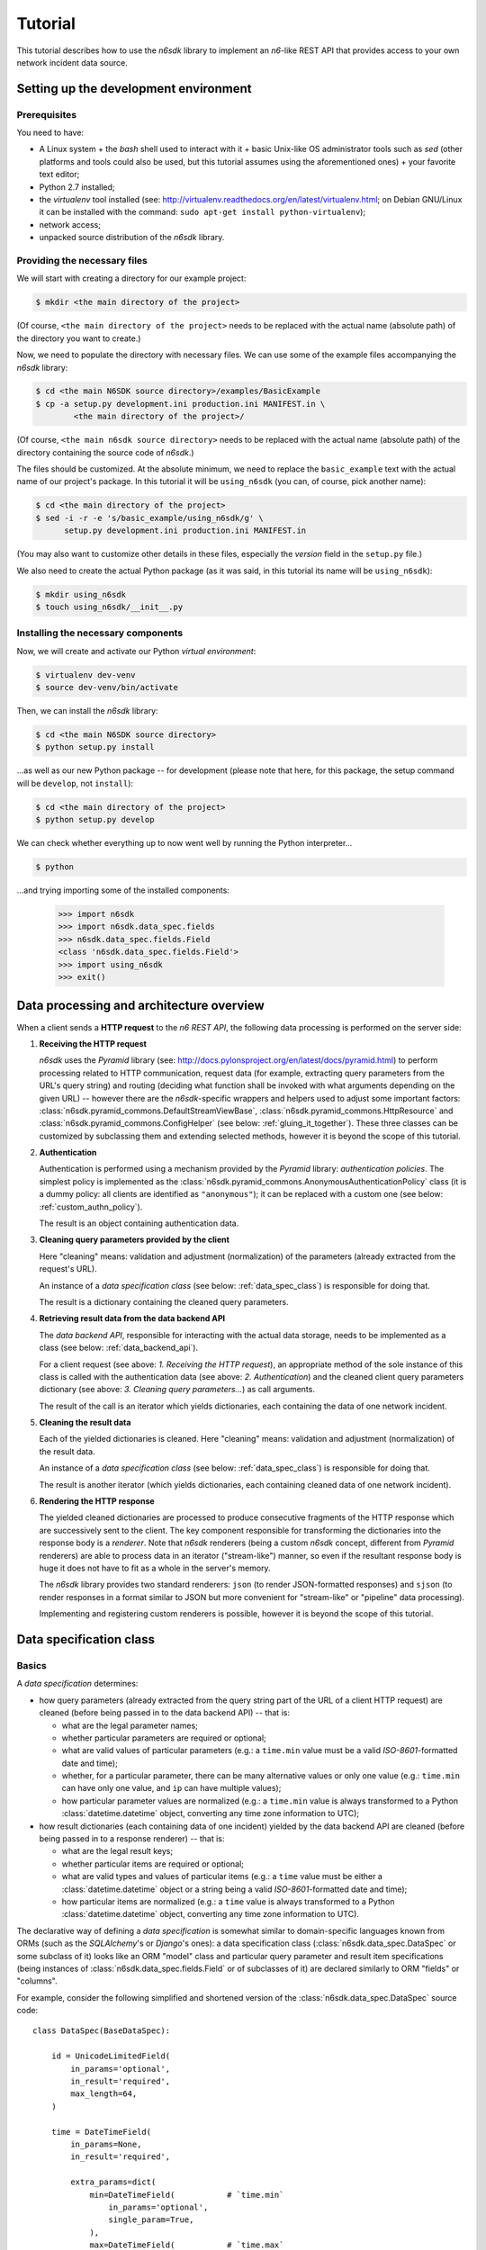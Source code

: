 .. _tutorial:

********
Tutorial
********

This tutorial describes how to use the *n6sdk* library to implement an
*n6*-like REST API that provides access to your own network incident
data source.


.. _setting_up_working_env:

Setting up the development environment
======================================

.. _working_env_prerequisites:

Prerequisites
-------------

You need to have:

* A Linux system + the *bash* shell used to interact with it + basic
  Unix-like OS administrator tools such as *sed* (other platforms and
  tools could also be used, but this tutorial assumes using the
  aforementioned ones) + your favorite text editor;
* Python 2.7 installed;
* the *virtualenv* tool installed (see:
  http://virtualenv.readthedocs.org/en/latest/virtualenv.html; on
  Debian GNU/Linux it can be installed with the command: ``sudo apt-get
  install python-virtualenv``);
* network access;
* unpacked source distribution of the *n6sdk* library.


Providing the necessary files
-----------------------------

We will start with creating a directory for our example project:

.. code-block:: bash

   $ mkdir <the main directory of the project>

(Of course, ``<the main directory of the project>`` needs to be
replaced with the actual name (absolute path) of the directory you
want to create.)

Now, we need to populate the directory with necessary files.  We can
use some of the example files accompanying the *n6sdk* library:

.. code-block:: bash

   $ cd <the main N6SDK source directory>/examples/BasicExample
   $ cp -a setup.py development.ini production.ini MANIFEST.in \
           <the main directory of the project>/

(Of course, ``<the main n6sdk source directory>`` needs to be replaced
with the actual name (absolute path) of the directory containing the
source code of *n6sdk*.)

The files should be customized.  At the absolute minimum, we need to
replace the ``basic_example`` text with the actual name of our
project's package.  In this tutorial it will be ``using_n6sdk`` (you
can, of course, pick another name):

.. code-block:: bash

   $ cd <the main directory of the project>
   $ sed -i -r -e 's/basic_example/using_n6sdk/g' \
         setup.py development.ini production.ini MANIFEST.in

(You may also want to customize other details in these files,
especially the *version* field in the ``setup.py`` file.)

We also need to create the actual Python package (as it was said, in
this tutorial its name will be ``using_n6sdk``):

.. code-block:: bash

   $ mkdir using_n6sdk
   $ touch using_n6sdk/__init__.py


Installing the necessary components
-----------------------------------

Now, we will create and activate our Python *virtual environment*:

.. code-block:: bash

   $ virtualenv dev-venv
   $ source dev-venv/bin/activate

Then, we can install the *n6sdk* library:

.. code-block:: bash

   $ cd <the main N6SDK source directory>
   $ python setup.py install

...as well as our new Python package -- for development (please note
that here, for this package, the setup command will be ``develop``,
not ``install``):

.. code-block:: bash

   $ cd <the main directory of the project>
   $ python setup.py develop

We can check whether everything up to now went well by running the
Python interpreter...

.. code-block:: bash

   $ python

...and trying importing some of the installed components:

   >>> import n6sdk
   >>> import n6sdk.data_spec.fields
   >>> n6sdk.data_spec.fields.Field
   <class 'n6sdk.data_spec.fields.Field'>
   >>> import using_n6sdk
   >>> exit()


.. _data_processing_and_arch:

Data processing and architecture overview
=========================================

When a client sends a **HTTP request** to the *n6 REST API*, the
following data processing is performed on the server side:

1. **Receiving the HTTP request**

   *n6sdk* uses the *Pyramid* library (see:
   http://docs.pylonsproject.org/en/latest/docs/pyramid.html) to
   perform processing related to HTTP communication, request data (for
   example, extracting query parameters from the URL's query string)
   and routing (deciding what function shall be invoked with what
   arguments depending on the given URL) -- however there are the
   *n6sdk*-specific wrappers and helpers used to adjust some important
   factors: :class:`n6sdk.pyramid_commons.DefaultStreamViewBase`,
   :class:`n6sdk.pyramid_commons.HttpResource` and
   :class:`n6sdk.pyramid_commons.ConfigHelper` (see below:
   :ref:`gluing_it_together`).  These three classes can be customized
   by subclassing them and extending selected methods, however it is
   beyond the scope of this tutorial.

2. **Authentication**

   Authentication is performed using a mechanism provided by the
   *Pyramid* library: *authentication policies*. The simplest policy
   is implemented as the
   :class:`n6sdk.pyramid_commons.AnonymousAuthenticationPolicy` class
   (it is a dummy policy: all clients are identified as
   ``"anonymous"``); it can be replaced with a custom one (see below:
   :ref:`custom_authn_policy`).

   The result is an object containing authentication data.

3. **Cleaning query parameters provided by the client**

   Here "cleaning" means: validation and adjustment (normalization) of
   the parameters (already extracted from the request's URL).

   An instance of a *data specification class* (see below:
   :ref:`data_spec_class`) is responsible for doing that.

   The result is a dictionary containing the cleaned query parameters.

4. **Retrieving result data from the data backend API**

   The *data backend API*, responsible for interacting with the actual
   data storage, needs to be implemented as a class (see below:
   :ref:`data_backend_api`).

   For a client request (see above: *1. Receiving the HTTP request*),
   an appropriate method of the sole instance of this class is called
   with the authentication data (see above: *2. Authentication*) and
   the cleaned client query parameters dictionary (see above:
   *3. Cleaning query parameters...*) as call arguments.

   The result of the call is an iterator which yields dictionaries,
   each containing the data of one network incident.

5. **Cleaning the result data**

   Each of the yielded dictionaries is cleaned.  Here "cleaning"
   means: validation and adjustment (normalization) of the result
   data.

   An instance of a *data specification class* (see below:
   :ref:`data_spec_class`) is responsible for doing that.

   The result is another iterator (which yields dictionaries,
   each containing cleaned data of one network incident).

6. **Rendering the HTTP response**

   The yielded cleaned dictionaries are processed to produce
   consecutive fragments of the HTTP response which are successively
   sent to the client.  The key component responsible for transforming
   the dictionaries into the response body is a *renderer*.  Note that
   *n6sdk* renderers (being a custom *n6sdk* concept, different from
   *Pyramid* renderers) are able to process data in an iterator
   ("stream-like") manner, so even if the resultant response body is
   huge it does not have to fit as a whole in the server's memory.

   The *n6sdk* library provides two standard renderers: ``json`` (to
   render JSON-formatted responses) and ``sjson`` (to render responses
   in a format similar to JSON but more convenient for "stream-like"
   or "pipeline" data processing).

   Implementing and registering custom renderers is possible, however
   it is beyond the scope of this tutorial.


.. _data_spec_class:

Data specification class
========================

Basics
------

A *data specification* determines:

* how query parameters (already extracted from the query string part
  of the URL of a client HTTP request) are cleaned (before being
  passed in to the data backend API) -- that is:

  * what are the legal parameter names;
  * whether particular parameters are required or optional;
  * what are valid values of particular parameters (e.g.: a
    ``time.min`` value must be a valid *ISO-8601*-formatted date and
    time);
  * whether, for a particular parameter, there can be many alternative
    values or only one value (e.g.: ``time.min`` can have only one
    value, and ``ip`` can have multiple values);
  * how particular parameter values are normalized (e.g.: a
    ``time.min`` value is always transformed to a Python
    :class:`datetime.datetime` object, converting any time zone
    information to UTC);

* how result dictionaries (each containing data of one incident)
  yielded by the data backend API are cleaned (before being passed in
  to a response renderer) -- that is:

  * what are the legal result keys;
  * whether particular items are required or optional;
  * what are valid types and values of particular items (e.g.: a
    ``time`` value must be either a :class:`datetime.datetime` object
    or a string being a valid *ISO-8601*-formatted date and time);
  * how particular items are normalized (e.g.: a ``time`` value is
    always transformed to a Python :class:`datetime.datetime` object,
    converting any time zone information to UTC).

The declarative way of defining a *data specification* is somewhat
similar to domain-specific languages known from ORMs (such as the
*SQLAlchemy*'s or *Django*'s ones): a data specification class
(:class:`n6sdk.data_spec.DataSpec` or some subclass of it) looks like
an ORM "model" class and particular query parameter and result item
specifications (being instances of
:class:`n6sdk.data_spec.fields.Field` or of subclasses of it) are
declared similarly to ORM "fields" or "columns".

For example, consider the following simplified and shortened version
of the :class:`n6sdk.data_spec.DataSpec` source code::

    class DataSpec(BaseDataSpec):

        id = UnicodeLimitedField(
            in_params='optional',
            in_result='required',
            max_length=64,
        )

        time = DateTimeField(
            in_params=None,
            in_result='required',

            extra_params=dict(
                min=DateTimeField(           # `time.min`
                    in_params='optional',
                    single_param=True,
                ),
                max=DateTimeField(           # `time.max`
                    in_params='optional',
                    single_param=True,
                ),
                until=DateTimeField(         # `time.until`
                    in_params='optional',
                    single_param=True,
                ),
            ),
        )

        address = ExtendedAddressField(
            in_params=None,
            in_result='optional',
        )

        ip = IPv4Field(
            in_params='optional',
            in_result=None,

            extra_params=dict(
                net=IPv4NetField(            # `ip.net`
                    in_params='optional',
                ),
            ),
        )

        asn = ASNField(
            in_params='optional',
            in_result=None,
        )

        cc = CCField(
            in_params='optional',
            in_result=None,
        )

        count = IntegerField(
            in_params=None,
            in_result='optional',
            min_value=0,
            max_value=(2 ** 15 - 1),
        )

        ### ...other field specifications...


What do we see above:

1. ``id`` is a text field: its values are strings, not longer than 64
   characters (as its declaration is an instance of
   :class:`n6sdk.data_spec.fields.UnicodeLimitedField` created with
   the constructor argument `max_length` set to ``64``). It is
   **optional** as a query parameter and **required** (obligatory) as
   an item of a result dictionary.

2. ``time`` is a date-and-time field (as its declaration is an
   instance of :class:`n6sdk.data_spec.fields.DateTimeField`). It is
   **not** a legal query parameter, and it is **required** as an item
   of a result dictionary.

3. ``time.min``, ``time.max`` and ``time.until`` are date-and-time
   fields (as their declarations are instances of
   :class:`n6sdk.data_spec.fields.DateTimeField`). They are
   **optional** as query parameters, and they are **not** legal items
   of a result dictionary.  Unlike most of other fields, these three
   fields do not allow to specify multiple query parameter values
   (note the constructor argument `single_param` set to ``True``).

4. ``address`` is a field whose values are lists of dictionaries
   containing ``ip`` and optionally ``asn`` and ``cc`` (as the
   declaration of ``address`` is an instance of
   :class:`n6sdk.data_spec.fields.AddressField`). It is **not** a
   legal query parameter, and it is **optional** as an item of a
   result dictionary.

5. ``ip`` is an IPv4 address field (as its declaration is an instance
   of :class:`n6sdk.data_spec.fields.IPv4Field`). It is **optional**
   as a query parameter and it is **not** a legal item of a result
   dictionary (note that in a result dictionary the ``address`` field
   contains the corresponding data).

6. ``ip.net`` is an IPv4 network definition (as its declaration is an
   instance of :class:`n6sdk.data_spec.fields.IPv4NetField`). It is
   **optional** as a query parameter and it is **not** a legal item of
   a result dictionary.

7. ``asn`` is an autonomous system number (ASN) field (as its
   declaration is an instance of
   :class:`n6sdk.data_spec.fields.ASNField`). It is **optional** as a
   query parameter and it is **not** a legal item of a result
   dictionary (note that in a result dictionary the ``address`` field
   contains the corresponding data).

8. ``cc`` is 2-letter country code field (as its declaration is an
   instance of :class:`n6sdk.data_spec.fields.CCField`). It is
   **optional** as a query parameter and it is **not** a legal item of
   a result dictionary (note that in a result dictionary the
   ``address`` field contains the corresponding data).

9. ``count`` is an integer field: its values are integer numbers, not
   less than 0 and not greater than 32767 (as the declaration of
   ``count`` is an instance of
   :class:`n6sdk.data_spec.fields.IntegerField` created with the
   constructor arguments: `min_value` set to 0 and `max_value` set to
   32767).  It is **not** a legal query parameter, and it is
   **optional** as an item of a result dictionary.


You may want to create your own custom data specification by
subclassing :class:`n6sdk.data_spec.DataSpec` to create a custom data
specification class -- in which you can:

* add new field specifications as well as modify (extend), replace or
  remove (mask) field specifications defined by
  :class:`~n6sdk.data_spec.DataSpec`;
* extend the :class:`~n6sdk.data_spec.DataSpec`'s cleaning methods.

(See the following sections.)

You may also want to subclass :class:`n6sdk.data_spec.fields.Field`
(or any of its subclasses, such as :class:`~.UnicodeLimitedField`,
:class:`~.IPv4Field` or :class:`~.IntegerField`) to create new kinds
of fields whose instances can be used as field specifications in your
custom data specification class (see below:
:ref:`custom_field_classes`).


.. _data_spec_cleaning_methods:

Data specification cleaning methods
-----------------------------------

The most important methods of any *data specification* (an instance of
:class:`n6sdk.data_spec.DataSpec` or of its subclass) are:

* :meth:`~n6sdk.data_spec.BaseDataSpec.clean_param_dict` -- used to
  clean client query parameters;

* :meth:`~n6sdk.data_spec.BaseDataSpec.clean_result_dict` -- used to
  clean results yielded by the data backend API.

Typically, these methods are called automatically by the *n6sdk*
machinery.

Each of these methods takes *exactly one positional argument* which is
respectively:

* for :meth:`~n6sdk.data_spec.BaseDataSpec.clean_param_dict` -- a
  **dictionary of query parameters** (representing one client
  request); the dictionary maps field names (query parameter names)
  to **lists of their raw values** (lists -- because, as it
  was said, for most fields there can be more than one query
  parameter value);

* for :meth:`~n6sdk.data_spec.BaseDataSpec.clean_result_dict` -- a
  **single result dictionary** (representing one network incident);
  the dictionary maps field names (result keys) to **their raw
  values**.

(Here "raw" is a synonym of "uncleaned".)

Each of these methods also accepts the following *optional keyword-only
arguments*:

* `ignored_keys` -- an iterable (e.g., a set or a list) of keys that
  will be completely ignored (i.e., the processed dictionary that has
  been given as the positional argument will be treated as it did not
  contain any of these keys; therefore, the resultant dictionary will
  not contain them either);

* `forbidden_keys` -- an iterable of keys that *must not apperar* in
  the processed dictionary;

* `extra_required_keys` -- an iterable of keys that *must appear* in
  the processed dictionary;

* `discarded_keys` -- an iterable of keys that will be removed
  (discarded) *after* validation of the processed dictionary keys (but
  *before* cleaning the values).

If a raw value is not valid and cannot be cleaned (see below:
:ref:`field_cleaning_methods`) or any other data specification
constraint is violated (including those specified with the
`forbidden_keys` and `extra_required_keys` arguments mentioned above)
an exception -- respectively: :exc:`.ParamKeyCleaningError` or
:exc:`.ParamValueCleaningError`, or :exc:`.ResultKeyCleaningError`, or
:exc:`.ResultValueCleaningError` -- is raised.

Otherwise, *a new dictionary* is returned (the input dictionary given
as the positional argument *is not modified*).  Regarding returned
dictionaries:

* a dictionary returned by
  :meth:`~n6sdk.data_spec.BaseDataSpec.clean_param_dict` maps field
  names (query parameter names) to **lists of cleaned query parameter
  values**;

* a dictionary returned by
  :meth:`~n6sdk.data_spec.BaseDataSpec.clean_result_dict` (containing
  cleaned data of exactly one network incident) maps field names
  (result keys) to **cleaned result values**.


.. _field_cleaning_methods:

Field cleaning methods
----------------------

The most important methods of any *field* (an instance of
:class:`n6sdk.data_spec.fields.Field` or of its subclass) are:

* :meth:`~n6sdk.data_spec.fields.Field.clean_param_value` --
  called to clean a single query parameter value;

* :meth:`~n6sdk.data_spec.fields.Field.clean_result_value` --
  called to clean a single result value.

Each of these methods takes exactly *one positional argument*: a
single uncleaned (raw) value.

Each of these methods returns *a single value*: a cleaned one.

These methods are called by the data specification machinery in the
following way:

* The data specification's method
  :meth:`~n6sdk.data_spec.BaseDataSpec.clean_param_dict` (described
  above in the :ref:`data_spec_cleaning_methods` section) calls the
  :meth:`~n6sdk.data_spec.fields.Field.clean_param_value` method of
  the appropriate field -- separately **for each element of each of
  the raw value lists taken from the dictionary passed as the
  argument**.

  If the field's method raises (or propagates) an exception being an
  instance/subclass of :exc:`~exceptions.Exception` (i.e., practically
  *any* exception, excluding :exc:`~exceptions.KeyboardInterrupt`,
  :exc:`~exceptions.SystemExit` and a few others), the data
  specification's method
  :meth:`~n6sdk.data_spec.BaseDataSpec.clean_param_dict` catches and
  collects it (doing the same for any such exceptions raised for other
  values, possibly for other fields) and then raises
  :exc:`.ParamValueCleaningError`.

  .. note::

     If the exception raised (or propagated) by the field's method is
     :exc:`.FieldValueError` (or any other exception derived from
     :exc:`._ErrorWithPublicMessageMixin`) its
     :attr:`~._ErrorWithPublicMessageMixin.public_message` will be
     included in the :exc:`.ParamValueCleaningError`'s
     :attr:`~.ParamValueCleaningError.public_message`).

* the data specification's method
  :meth:`~n6sdk.data_spec.BaseDataSpec.clean_result_dict` (described
  above in the :ref:`data_spec_cleaning_methods` section) calls the
  :meth:`~n6sdk.data_spec.fields.Field.clean_result_value` method of
  the appropriate field -- separately **for each raw value from the
  dictionary passed as the argument**.

  If the field's method raises (or propagates) an exception being an
  instance/subclass of :exc:`~exceptions.Exception` (i.e., practically
  *any* exception, excluding :exc:`~exceptions.KeyboardInterrupt`,
  :exc:`~exceptions.SystemExit` and a few others), the data
  specification's method
  :meth:`~n6sdk.data_spec.BaseDataSpec.clean_result_dict` catches and
  collects it (doing the same for any such exceptions raised for other
  fields) and then raises :exc:`.ResultValueCleaningError`.

  .. note::

     Unlike :exc:`.ParamValueCleaningError` raised by
     :meth:`~n6sdk.data_spec.BaseDataSpec.clean_param_dict`, the
     :exc:`.ResultValueCleaningError` exception raised by
     :meth:`~n6sdk.data_spec.BaseDataSpec.clean_result_dict` in
     reaction to exception(s) from
     :meth:`~n6sdk.data_spec.fields.Field.clean_result_value` *does
     not* include in its
     :attr:`~.ResultValueCleaningError.public_message` any information
     from the underlying exception(s) (instead of that,
     :exc:`~.ResultValueCleaningError`\ 's
     :attr:`~.ResultValueCleaningError.public_message` is set to the
     safe default: ``u"Internal error."``).

     The rationale for this behaviour is that any exceptions related
     to *result cleaning* are strictly internal (contrary to those
     related to *query parameter cleaning*).

     Thanks to this behaviour, much of the code of field classes that
     is related to parameter value cleaning can also be used for
     result value cleaning without concern about disclosing some
     sensitive details in
     :attr:`~.ResultValueCleaningError.public_message` of
     :exc:`~.ResultValueCleaningError`.

     .. warning::

        For security sake, when extending
        :meth:`n6sdk.data_spec.BaseDataSpec.clean_result_dict` ensure
        that your implementation behaves in the same way as described
        in this *note*.


.. _data_spec_overview:

:class:`n6sdk.data_spec.DataSpec` overview
------------------------------------------

The :class:`n6sdk.data_spec.DataSpec` class is a ready-to-use *data
specification class* that performs cleaning of all standard *n6-like*
REST API query parameters and result items.

The following list describes briefly all field specifications defined
by the class:

* ``id``:

  * *in params:* **optional**
  * *in result:* **required**
  * *field class:* :class:`.UnicodeLimitedField`
  * *specific field constructor arguments:* ``max_length=64``
  * *param/result cleaning example:*

    * *raw value:* ``"abcDEF... \xc5\x81"``
    * *cleaned value:* ``u"abcDEF... \u0141"``

  Unique incident identifier being an arbitrary text. Maximum length:
  64 characters (after cleaning).

* ``source``:

  * *in params:* **optional**
  * *in result:* **required**
  * *field class:* :class:`.SourceField`
  * *param/result cleaning example:*

    * *raw value:* ``"some-org.some-type"``
    * *cleaned value:* ``u"some-org.some-type"``

  Incident data source identifier. Consists of two parts separated
  with a dot (``.``). Allowed characters (apart from the dot) are:
  ASCII lower-case letters, digits and hyphen (``-``). Maximum length:
  32 characters (after cleaning).

* ``restriction``:

  * *in params:* **optional**
  * *in result:* **required**
  * *field class:* :class:`.UnicodeEnumField`
  * *specific field constructor arguments:* ``enum_values=n6sdk.data_spec.RESTRICTION_ENUMS``
  * *param/result cleaning example:*

    * *raw value:* ``"public"``
    * *cleaned value:* ``u"public"``

  Data distribution restriction qualifier.  One of: ``"public"``,
  ``"need-to-know"`` or ``"internal"``.

* ``confidence``:

  * *in params:* **optional**
  * *in result:* **required**
  * *field class:* :class:`.UnicodeEnumField`
  * *specific field constructor arguments:* ``enum_values=n6sdk.data_spec.CONFIDENCE_ENUMS``
  * *param/result cleaning example:*

    * *raw value:* ``"medium"``
    * *cleaned value:* ``u"medium"``

  Data confidence qualifier.  One of: ``"high"``, ``"medium"`` or
  ``"low"``.

* ``category``:

  * *in params:* **optional**
  * *in result:* **required**
  * *field class:* :class:`.UnicodeEnumField`
  * *specific field constructor arguments:* ``enum_values=n6sdk.data_spec.CATEGORY_ENUMS``
  * *param/result cleaning example:*

    * *raw value:* ``"bots"``
    * *cleaned value:* ``u"bots"``

  Incident category label (some examples: ``"bots"``, ``"phish"``,
  ``"scanning"``...).

* ``time``

  * *in params:* N/A
  * *in result:* **required**
  * *field class:* :class:`.DateTimeField`
  * *result cleaning examples:*

    * *example synonymous raw values:*

      *  ``"2014-11-05T23:13:00.000000"`` or
      *  ``"2014-11-06 01:13+02:00"`` or
      *  ``datetime.datetime(2014, 11, 5, 23, 13, 0)`` or
      *  ``datetime.datetime(2014, 11, 6, 1, 13, 0, 0, <tzinfo with UTC offset 2h>)``

    * *cleaned value:* ``datetime.datetime(2014, 11, 5, 23, 13, 0)``

  Incident *occurrence* time (**not**
  *when-entered-into-the-database*).  Value cleaning includes
  conversion to UTC time.

* ``time.min``:

  * *in params:* **optional, single**
  * *in result:* N/A
  * *field class:* :class:`.DateTimeField`
  * *param cleaning examples:*

    * *example synonymous raw values:*

      * ``"2014-11-06T01:13+02:00"`` or
      * ``u"2014-11-05 23:13:00.000000"``

    * *cleaned value:* ``datetime.datetime(2014, 11, 5, 23, 13, 0)``

  The *earliest* time the queried incidents *occurred* at.  Value
  cleaning includes conversion to UTC time.

* ``time.max``:

  * *in params:* **optional, single**
  * *in result:* N/A
  * *field class:* :class:`.DateTimeField`
  * *param cleaning examples:*

    * *example synonymous raw values:*

      * ``u"2014-11-06T01:13+02:00"`` or
      * ``"2014-11-05 23:13:00.000000"``

    * *cleaned value:* ``datetime.datetime(2014, 11, 5, 23, 13, 0)``

  The *latest* time the queried incidents *occurred* at.  Value
  cleaning includes conversion to UTC time.

* ``time.until``:

  * *in params:* **optional, single**
  * *in result:* N/A
  * *field class:* :class:`.DateTimeField`
  * *param cleaning examples:*

    * *example synonymous raw values:*

      * ``u"2014-11-06T01:13+02:00"`` or
      * ``"2014-11-05 23:13:00.000000"``

    * *cleaned value:* ``datetime.datetime(2014, 11, 5, 23, 13, 0)``

  The time the queried incidents *occurred before* (i.e., exclusive; a
  handy replacement for ``time.max`` in some cases).  Value cleaning
  includes conversion to UTC time.

* ``modified``

  * *in params:* N/A
  * *in result:* **optional**
  * *field class:* :class:`.DateTimeField`
  * *result cleaning examples:*

    * *example synonymous raw values:*

      *  ``"2014-11-05T23:13:00.000000"`` or
      *  ``"2014-11-06 01:13+02:00"`` or
      *  ``datetime.datetime(2014, 11, 5, 23, 13, 0)`` or
      *  ``datetime.datetime(2014, 11, 6, 1, 13, 0, 0, <tzinfo with UTC offset 2h>)``

    * *cleaned value:* ``datetime.datetime(2014, 11, 5, 23, 13, 0)``

  The time when the incident data was *made available through the API
  or modified*.  Value cleaning includes conversion to UTC time.

* ``modified.min``:

  * *in params:* **optional, single**
  * *in result:* N/A
  * *field class:* :class:`.DateTimeField`
  * *param cleaning examples:*

    * *example synonymous raw values:*

      * ``"2014-11-06T01:13+02:00"`` or
      * ``u"2014-11-05 23:13:00.000000"``

    * *cleaned value:* ``datetime.datetime(2014, 11, 5, 23, 13, 0)``

  The *earliest* time the queried incidents were *made available
  through the API or modified* at.  Value cleaning includes conversion
  to UTC time.

* ``modified.max``:

  * *in params:* **optional, single**
  * *in result:* N/A
  * *field class:* :class:`.DateTimeField`
  * *param cleaning examples:*

    * *example synonymous raw values:*

      * ``u"2014-11-06T01:13+02:00"`` or
      * ``"2014-11-05 23:13:00.000000"``

    * *cleaned value:* ``datetime.datetime(2014, 11, 5, 23, 13, 0)``

  The *latest* time the queried incidents were *made available through
  the API or modified* at.  Value cleaning includes conversion to UTC
  time.

* ``modified.until``:

  * *in params:* **optional, single**
  * *in result:* N/A
  * *field class:* :class:`.DateTimeField`
  * *param cleaning examples:*

    * *example synonymous raw values:*

      * ``u"2014-11-06T01:13+02:00"`` or
      * ``"2014-11-05 23:13:00.000000"``

    * *cleaned value:* ``datetime.datetime(2014, 11, 5, 23, 13, 0)``

  The time the queried incidents were *made available through the API
  or modified* before (i.e., exclusive; a handy replacement for
  ``modified.max`` in some cases).  Value cleaning includes conversion
  to UTC time.

* ``origin``:

  * *in params:* **optional**
  * *in result:* **optional**
  * *field class:* :class:`.UnicodeEnumField`
  * *specific field constructor arguments:* ``enum_values=n6sdk.data_spec.ORIGIN_ENUMS``
  * *param/result cleaning example:*

    * *raw value:* ``"honeypot"``
    * *cleaned value:* ``u"honeypot"``

  Incident origin label (some examples: ``"p2p-crawler"``,
  ``"sinkhole"``, ``"honeypot"``...).

* ``name``:

  * *in params:* **optional**
  * *in result:* **optional**
  * *field class:* :class:`.UnicodeLimitedField`
  * *specific field constructor arguments:* ``max_length=255``
  * *param/result cleaning example:*

    * *raw value:* ``"LoremIpsuM"``
    * *cleaned value:* ``u"LoremIpsuM"``

  Threat's exact name, such as ``"virut"``, ``"Potential SSH Scan"``
  or any other... Maximum length: 255 characters (after cleaning).

* ``target``:

  * *in params:* **optional**
  * *in result:* **optional**
  * *field class:* :class:`.UnicodeLimitedField`
  * *specific field constructor arguments:* ``max_length=100``
  * *param/result cleaning example:*

    * *raw value:* ``"LoremIpsuM"``
    * *cleaned value:* ``u"LoremIpsuM"``

  Name of phishing target (organization, brand etc.). Maximum length:
  100 characters (after cleaning).

.. _field_spec_address:

* ``address``

  * *in params:* N/A
  * *in result:* **optional**
  * *field class:* :class:`.ExtendedAddressField`
  * *result cleaning examples:*

    * *example synonymous raw values:*

      * ``[{"ipv6": "::1"}, {"ip": "123.10.234.169", "asn": 999998}]`` or
      * ``[{u"ipv6": "::0001"}, {"ip": "123.10.234.169", u"asn": "999998"}]`` or
      * ``[{"ipv6": "0000:0000::0001"}, {u"ip": "123.10.234.169", u"asn": "15.16958"}]``

    * *cleaned value:* ``[{u"ipv6": u"::1"}, {u"ip": "123.10.234.169", u"asn": 999998}]``

  Set of network addresses related to the returned incident (e.g., for
  malicious web sites: taken from DNS *A* or *AAAA* records; for
  sinkhole/scanning: communication source addresses) -- in the form of
  a list of dictionaries, each containing:

  * obligatorily:
    
    * either ``"ip"`` (IPv4 address in quad-dotted decimal notation,
      cleaned using a subfield being an instance of
      :class:`.IPv4Field`)

    * or ``"ipv6"`` (IPv6 address in the standard text representation,
      cleaned using a subfield being an instance of
      :class:`.IPv6Field`)
    
    -- but *not* both ``"ip"`` and ``"ipv6"``;
  
  * plus optionally -- all or some of:

    * ``"asn"`` (autonomous system number in the form of a number or
      two numbers separated with a dot, cleaned using a subfield being
      an instance of :class:`.ASNField`),

    * ``"cc"`` (two-letter country code, cleaned using a subfield
      being an instance of :class:`.CCField`),
    
    * ``"dir"`` (the indicator of the address role in terms of the
      direction of the network flow in layers 3 or 4; one of:
      ``"src"``, ``"dst"``; cleaned using a subfield being an instance
      of :class:`.DirField`),

    * ``"rdns"`` (the domain name from the PTR record of the
      ``.in-addr-arpa`` domain associated with the IP address, without
      the trailing dot; cleaned using a subfield being an instance of
      :class:`.DomainNameField`).

  .. note::
  
     The cleaned IPv6 addresses is in the "condensed" form of -- in
     contrast to the "exploded" form used for :ref:`ipv6
     <field_spec_ipv6>` and :ref:`ipv6.net <field_spec_ipv6_net>`
     *param cleaning*.

* ``ip``:

  * *in params:* **optional**
  * *in result:* N/A
  * *field class:* :class:`.IPv4Field`
  * *param cleaning example:*

    * *raw value:* ``"123.10.234.168"``
    * *cleaned value:* ``u"123.10.234.168"``

  IPv4 address (in quad-dotted decimal notation) related to the
  queried incidents.

* ``ip.net``:

  * *in params:* **optional**
  * *in result:* N/A
  * *field class:* :class:`.IPv4NetField`
  * *param cleaning example:*

    * *raw value:* ``"123.10.234.0/24"``
    * *cleaned value:* ``(u"123.10.234.0", 24)``

  IPv4 network (in CIDR notation) containing IP addresses related to
  the queried incidents.

.. _field_spec_ipv6:

* ``ipv6``:

  * *in params:* **optional**
  * *in result:* N/A
  * *field class:* :class:`.IPv6Field`
  * *param cleaning examples:*

    * *example synonymous raw values:*

      * ``u"abcd::1"`` or
      * ``"ABCD::1"`` or
      * ``u"ABCD:0000:0000:0000:0000:0000:0000:0001"``
      * ``"abcd:0000:0000:0000:0000:0000:0000:0001"`` or

    * *cleaned value:* ``u"abcd:0000:0000:0000:0000:0000:0000:0001"``

  IPv6 address (in the standard text representation) related to the
  queried incidents.

  .. note::
  
     Cleaned values are in the "exploded" form -- in contrast to the
     "condensed" form used for :ref:`address <field_spec_address>`
     *result cleaning*.

.. _field_spec_ipv6_net:

* ``ipv6.net``:

  * *in params:* **optional**
  * *in result:* N/A
  * *field class:* :class:`.IPv6NetField`
  * *param cleaning examples:*

    * *example synonymous raw values:*

      * ``"abcd::1/128"`` or
      * ``u"ABCD::1/128"`` or
      * ``"ABCD:0000:0000:0000:0000:0000:0000:0001/128"``
      * ``u"abcd:0000:0000:0000:0000:0000:0000:0001/128"`` or

    * *cleaned value:* ``(u"abcd:0000:0000:0000:0000:0000:0000:0001", 128)``

  IPv6 network (in CIDR notation) containing IPv6 addresses related to
  the queried incidents.

  .. note::
  
     The address part of each cleaned value is in the "exploded" form
     -- in contrast to the "condensed" form used for :ref:`address
     <field_spec_address>` *result cleaning*.

* ``asn``:

  * *in params:* **optional**
  * *in result:* N/A
  * *field class:* :class:`.ASNField`
  * *param cleaning examples:*

    * *example synonymous raw values:*

      * ``u"999998"`` or
      * ``u"15.16958"``

    * *cleaned value:* ``999998``

  Autonomous system number of IP addresses related to the queried
  incidents; in the form of a number or two numbers separated with a
  dot (see the examples above).

* ``cc``:

  * *in params:* **optional**
  * *in result:* N/A
  * *field class:* :class:`.CCField`
  * *param cleaning example:*

    * *raw value:* ``"US"``
    * *cleaned value:* ``u"US"``

  Two-letter country code related to IP addresses related to the
  queried incidents.

.. _field_spec_url:

* ``url``:

  * *in params:* **optional**
  * *in result:* **optional**
  * *field class:* :class:`.URLField`
  * *param/result cleaning examples:*

    * *example synonymous raw values:*

      * ``"ftp://example.com/non-utf8-\xdd"`` or
      * ``u"ftp://example.com/non-utf8-\udcdd"`` or
      * ``"ftp://example.com/non-utf8-\xed\xb3\x9d"``

    * *cleaned value:* ``u"ftp://example.com/non-utf8-\udcdd"``

  URL related to the queried/returned incidents. Maximum length: 2048
  characters (after cleaning).

  .. note::

     Cleaning involves decoding byte strings using the
     ``surrogateescape`` error handler backported from Python 3.x
     (see: :func:`n6sdk.encoding_helpers.provide_surrogateescape`).

* ``url.sub``:

  * *in params:* **optional**
  * *in result:* N/A
  * *field class:* :class:`.URLSubstringField`
  * *param cleaning example:*

    * *raw value:* ``"/example.c"``
    * *cleaned value:* ``u"/example.c"``

  Substring of URLs related to the queried incidents. Maximum length:
  2048 characters (after cleaning).

  .. seealso::

     The above :ref:`url <field_spec_url>` description.

.. _field_spec_fqdn:

* ``fqdn``:

  * *in params:* **optional**
  * *in result:* **optional**
  * *field class:* :class:`.DomainNameField`
  * *param/result cleaning examples:*

    * *example synonymous raw values:*

      * ``u"WWW.ŁÓDKA.ORG.EXAMPLE"`` or
      * ``"WWW.\xc5\x81\xc3\x93DKA.ORG.EXAMPLE"`` or
      * ``u"wwW.łódka.org.Example"`` or
      * ``"www.\xc5\x82\xc3\xb3dka.org.Example"`` or
      * ``u"www.xn--dka-fna80b.org.example"`` or
      * ``"www.xn--dka-fna80b.example.org"``

    * *cleaned value:* ``u"www.xn--dka-fna80b.example.org"``

  Fully qualified domain name related to the queried/returned
  incidents (e.g., for malicious web sites: from the site's URL; for
  sinkhole/scanning: the domain used for communication). Maximum
  length: 255 characters (after cleaning).

  .. note::

     During cleaning, the ``IDNA`` encoding is applied (see:
     https://docs.python.org/2.7/library/codecs.html#module-encodings.idna
     and http://en.wikipedia.org/wiki/Internationalized_domain_name;
     see also the above examples), then all remaining upper-case
     letters are converted to lower-case.

* ``fqdn.sub``:

  * *in params:* **optional**
  * *in result:* N/A
  * *field class:* :class:`.DomainNameSubstringField`
  * *param cleaning example:*

    * *raw value:* ``"mple.c"``
    * *cleaned value:* ``u"mple.c"``

  Substring of fully qualified domain names related to the queried
  incidents. Maximum length: 255 characters (after cleaning).

  .. seealso::

     The above :ref:`fqdn <field_spec_fqdn>` description.

* ``proto``:

  * *in params:* **optional**
  * *in result:* **optional**
  * *field class:* :class:`.UnicodeEnumField`
  * *specific field constructor arguments:* ``enum_values=n6sdk.data_spec.PROTO_ENUMS``
  * *param/result cleaning example:*

    * *raw value:* ``"tcp"``
    * *cleaned value:* ``u"tcp"``

  Layer #4 protocol label -- one of: ``"tcp"``, ``"udp"``, ``"icmp"``.

* ``sport``:

  * *in params:* **optional**
  * *in result:* **optional**
  * *field class:* :class:`.PortField`
  * *param cleaning example:*

    * *raw value:* ``u"80"``
    * *cleaned value:* ``80``

  * *result cleaning examples:*

    * *example synonymous raw values:* ``80`` or ``80.0`` or ``"80"``
    * *cleaned value:* ``80``

  TCP/UDP source port (non-negative integer number, less than 65536).

* ``dport``:

  * *in params:* **optional**
  * *in result:* **optional**
  * *field class:* :class:`.PortField`
  * *param cleaning example:*

    * *raw value:* ``"80"``
    * *cleaned value:* ``80``

  * *result cleaning examples:*

    * *example synonymous raw values:* ``80`` or ``80.0`` or ``u"80"``
    * *cleaned value:* ``80``

  TCP/UDP destination port (non-negative integer number, less than
  65536).

* ``dip``:

  * *in params:* **optional**
  * *in result:* **optional**
  * *field class:* :class:`.IPv4Field`
  * *param/result cleaning example:*

    * *raw value:* ``"123.10.234.168"``
    * *cleaned value:* ``u"123.10.234.168"``

  Destination IPv4 address (for sinkhole, honeypot etc.; does not
  apply to malicious web sites) in quad-dotted decimal notation.

* ``adip``:

  * *in params:* N/A
  * *in result:* **optional**
  * *field class:* :class:`.AnonymizedIPv4Field`
  * *result cleaning example:*

    * *raw value:* ``"x.X.234.168"``
    * *cleaned value:* ``u"x.x.234.168"``

  Anonymized destination IPv4 address: in quad-dotted decimal
  notation, with one or more segments replaced with ``"x"``, for
  example: ``"x.168.0.1"`` or ``"x.x.x.1"`` (*note:* at least the
  leftmost segment must be replaced with ``"x"``).

* ``md5``:

  * *in params:* **optional**
  * *in result:* **optional**
  * *field class:* :class:`.MD5Field`
  * *param/result cleaning example:*

    * *raw value:* ``"b555773768bc1a672947d7f41f9c247f"``
    * *cleaned value:* ``u"b555773768bc1a672947d7f41f9c247f"``

  MD5 hash of the binary file related to the (queried/returned)
  incident.  In the form of a string of 32 hexadecimal digits.

* ``sha1``:

  * *in params:* **optional**
  * *in result:* **optional**
  * *field class:* :class:`.SHA1Field`
  * *param/result cleaning example:*

    * *raw value:* ``u"7362d67c4f32ba5cd9096dcefc81b28ca04465b1"``
    * *cleaned value:* ``u"7362d67c4f32ba5cd9096dcefc81b28ca04465b1"``

  SHA-1 hash of the binary file related to the (queried/returned)
  incident.  In the form of a string of 40 hexadecimal digits.

* ``injects``:

  * *in params:* N/A
  * *in result:* **optional**
  * *field class:* :class:`.ListOfDictsField`

  List of dictionaries containing data that describe a set of injects
  performed by banking trojans when a user loads a targeted website.
  (Exact structure of the dictionaries is dependent on malware family
  and not specified at this time.)

* ``registrar``

  * *in params:* **optional**
  * *in result:* **optional**
  * *field class:* :class:`.UnicodeLimitedField`
  * *specific field constructor arguments:* ``max_length=100``

  Name of the domain registrar.

* ``url_pattern``

  * *in params:* **optional**
  * *in result:* **optional**
  * *field class:* :class:`.UnicodeLimitedField`
  * *specific field constructor arguments:* ``max_length=255``

  Wildcard pattern or regular expression triggering injects used by
  banking trojans.

* ``username``

  * *in params:* **optional**
  * *in result:* **optional**
  * *field class:* :class:`.UnicodeLimitedField`
  * *specific field constructor arguments:* ``max_length=64``

  Local identifier (login) of the affected user.

* ``x509fp_sha1``

  * *in params:* **optional**
  * *in result:* **optional**
  * *field class:* :class:`.SHA1Field`
  * *param/result cleaning example:*

    * *raw value:* ``u"7362d67c4f32ba5cd9096dcefc81b28ca04465b1"``
    * *cleaned value:* ``u"7362d67c4f32ba5cd9096dcefc81b28ca04465b1"``

  SHA-1 fingerprint of an SSL certificate.  In the form of a string of
  40 hexadecimal digits.

* ``email``

  * *in params:* **optional**
  * *in result:* **optional**
  * *field class:* :class:`.EmailSimplifiedField`
  * *param/result cleaning example:*

    * *raw value:* ``"Foo@example.com"``
    * *cleaned value:* ``u"Foo@example.com"``

  E-mail address associated with the threat (e.g. source of spam,
  victim of a data leak).

* ``iban``

  * *in params:* **optional**
  * *in result:* **optional**
  * *field class:* :class:`.IBANSimplifiedField`
  * *param/result cleaning example:*

    * *raw value:* ``"gB82weST12345698765432"``
    * *cleaned value:* ``u"GB82WEST12345698765432"``

  International Bank Account Number associated with fraudulent
  activity.

* ``phone``

  * *in params:* **optional**
  * *in result:* **optional**
  * *field class:* :class:`.UnicodeLimitedField`
  * *specific field constructor arguments:* ``max_length=20``

  Telephone number (national or international).

* ``expires``:

  * *in params:* N/A
  * *in result:* **optional**
  * *field class:* :class:`.DateTimeField`
  * *result cleaning examples:*

    * *example synonymous raw values:*

      *  ``"2014-11-05T23:13:00.000000"`` or
      *  ``"2014-11-06 01:13+02:00"`` or
      *  ``datetime.datetime(2014, 11, 5, 23, 13, 0)`` or
      *  ``datetime.datetime(2014, 11, 6, 1, 13, 0, 0, <tzinfo with UTC offset 2h>)``

    * *cleaned value:* ``datetime.datetime(2014, 11, 5, 23, 13, 0)``

  Black list item *expiry* time.  Value cleaning includes conversion
  to UTC time.

* ``active.min``:

  * *in params:* **optional, single**
  * *in result:* N/A
  * *field class:* :class:`.DateTimeField`
  * *param cleaning examples:*

    * *example synonymous raw values:*

      * ``"2014-11-05T23:13:00.000000"`` or
      * ``"2014-11-06 01:13+02:00"``

    * *cleaned value:* ``datetime.datetime(2014, 11, 5, 23, 13, 0)``

  The *earliest* expiry-or-occurrence time of the queried black list
  items.  Value cleaning includes conversion to UTC time.

* ``active.max``:

  * *in params:* **optional, single**
  * *in result:* N/A
  * *field class:* :class:`.DateTimeField`
  * *param cleaning examples:*

    * *example synonymous raw values:*

      * ``u"2014-11-05T23:13:00.000000"`` or
      * ``u"2014-11-06 01:13+02:00"``

    * *cleaned value:* ``datetime.datetime(2014, 11, 5, 23, 13, 0)``

  The *latest* expiry-or-occurrence time of the queried black list
  items.  Value cleaning includes conversion to UTC time.

* ``active.until``:

  * *in params:* **optional, single**
  * *in result:* N/A
  * *field class:* :class:`.DateTimeField`
  * *param cleaning examples:*

    * *example synonymous raw values:*

      * ``u"2014-11-06T01:13+02:00"`` or
      * ``"2014-11-05 23:13:00.000000"``

    * *cleaned value:* ``datetime.datetime(2014, 11, 5, 23, 13, 0)``

  The time the queried incidents *expired or occurred before* (i.e.,
  exclusive; a handy replacement for ``active.max`` in some cases).
  Value cleaning includes conversion to UTC time.

* ``status``:

  * *in params:* **optional**
  * *in result:* **optional**
  * *field class:* :class:`.UnicodeEnumField`
  * *specific field constructor arguments:* ``enum_values=n6sdk.data_spec.STATUS_ENUMS``
  * *param/result cleaning example:*

    * *raw value:* ``"active"``
    * *cleaned value:* ``u"active"``

  Black list item status qualifier.  One of: ``"active"`` (item
  currently in the list), ``"delisted"`` (item removed from the list),
  ``"expired"`` (item expired, so treated as removed by the n6 system)
  or ``"replaced"`` (e.g.: IP address changed for the same URL).

* ``replaces``:

  * *in params:* **optional**
  * *in result:* **optional**
  * *field class:* :class:`.UnicodeLimitedField`
  * *specific field constructor arguments:* ``max_length=64``
  * *param/result cleaning example:*

    * *raw value:* ``"abcDEF"``
    * *cleaned value:* ``u"abcDEF"``

  ``id`` of the black list item replaced by the queried/returned one.

* ``until``:

  * *in params:* N/A
  * *in result:* **optional**
  * *field class:* :class:`.DateTimeField`
  * *result cleaning examples:*

    * *example synonymous raw values:*

      *  ``"2014-11-05T23:13:00.000000"`` or
      *  ``"2014-11-06 01:13+02:00"`` or
      *  ``datetime.datetime(2014, 11, 5, 23, 13, 0)`` or
      *  ``datetime.datetime(2014, 11, 6, 1, 13, 0, 0, <tzinfo with UTC offset 2h>)``

    * *cleaned value:* ``datetime.datetime(2014, 11, 5, 23, 13, 0)``

  For *aggregated events*: the occurrence time of the *latest*
  [newest] aggregated event represented by the returned incident data
  record (*note:* ``time`` is the occurrence time of the *first*
  [oldest] aggregated event).  Value cleaning includes conversion to
  UTC time.

* ``count``:

  * *in params:* N/A
  * *in result:* **optional**
  * *field class:* :class:`.IntegerField`
  * *specific field constructor arguments:* ``min_value=0, max_value=32767``
  * *result cleaning examples:*

    * *example synonymous raw values:* ``42`` or ``42.0`` or ``"42"``
    * *cleaned value:* ``42``

  For *aggregated events*: number of events represented by the
  returned incident data record.  It must be a positive integer number
  not greater than 32767.

.. note::

   **Generally**, byte strings (if any), when converted to Unicode
   strings, are by default decoded using the ``utf-8`` encoding.


.. _extending_data_spec:

Subclassing :class:`n6sdk.data_spec.DataSpec`
---------------------------------------------

You can create your own *data specification class* by subclassing
:class:`n6sdk.data_spec.DataSpec`.

Let us **prepare a separate module for our custom data
specification**:

.. code-block:: bash

   $ cd <the main directory of the project>/using_n6sdk
   $ touch data_spec.py

Then, we can open the newly created file (``data_spec.py``) with our
favorite text editor and **place the following code in it**::

    from n6sdk.data_spec import DataSpec
    from n6sdk.data_spec.fields import UnicodeRegexField

    class CustomDataSpec(DataSpec):

        mac_address = UnicodeRegexField(
            in_params='optional',  # *can* be in query params
            in_result='optional',  # *can* be in result data

            regex=r'^(?:[0-9A-F]{2}(?:[:-]|$)){6}$',
            error_msg_template=u'"{}" is not a valid MAC address',
        )

We just made a new *data specification class* -- very similar to
:class:`~n6sdk.data_spec.DataSpec` but with one additional field
specification: ``mac_address``.

We could also modify (extend) within our subclass some of the field
specifications inherited from :class:`~n6sdk.data_spec.DataSpec`.  For
example::

    from n6sdk.data_spec import (
        DataSpec,
        Ext,
    )

    class CustomDataSpec(DataSpec):
        # ...

        id = Ext(
            # here: changing the `max_length` property
            # of the `id` field -- from 64 to 32
            max_length=32,
        )
        time = Ext(
            # here: enabling bare `time` also for queries
            # (by default `time.min` and `time.max` query
            # params are allowed but bare `time` is not)
            in_params='optional',

            # here: making `time.max` a required (obligatory,
            # not optional) query parameter
            extra_params=Ext(
                max=Ext(in_params='required'),
            ),
        )

Please note how :class:`n6sdk.data_spec.Ext` is used above to extend
existing (inherited) field specifications.

It is also possible to replace existing (inherited) field
specifications with completely new definitions...

::

    # ...
    from n6sdk.data_spec.fields import MD5Field
    # ...

    class CustomDataSpec(DataSpec):
        # ...
        id = MD5Field(
            in_params='optional',
            in_result='required',
        )
        # ...

...as well as to remove (mask) them::

    # ...
    class CustomDataSpec(DataSpec):
        # ...
        count = None


You can also extend the
:meth:`~n6sdk.data_spec.BaseDataSpec.clean_param_dict` and
:meth:`~n6sdk.data_spec.BaseDataSpec.clean_result_dict` methods::

    # ...

    def _is_april_fools_day():
        now = datetime.datetime.utcnow()
        return now.month == 4 and now.day == 1


    class CustomDataSpec(DataSpec):

        def clean_param_dict(self, params, ignored_keys=(), **kwargs):
            if _is_april_fools_day():
                ignored_keys = set(ignored_keys) | {'joke'}
            return super(CustomDataSpec, self).clean_param_dict(
                params,
                ignored_keys=ignored_keys,
                **kwargs)

        def clean_result_dict(self, result, **kwargs):
            if _is_april_fools_day():
                result['time'] = '1810-03-01T13:13'
            return super(CustomDataSpec, self).clean_result_dict(
                result,
                **kwargs)


.. note::

   Manipulating the optional keyword-only arguments (`ignored_keys`,
   `forbidden_keys`, `extra_required_keys`, `discarded_keys` -- see
   above: :ref:`data_spec_cleaning_methods`) of these methods can be
   useful, for example, when you need to implement some
   authentication-driven data anonymization or
   param/result-key-focused access rules (however, in such a case you
   may also need to add some additional keyword-only arguments to the
   signatures of these methods, e.g. `auth_data`; then you will also
   need to extend the :meth:`~.get_clean_param_dict_kwargs` and/or
   :meth:`~.get_clean_result_dict_kwargs` methods of your custom
   subclass of :class:`~.DefaultStreamViewBase`; generally that matter
   is beyond the scope of this tutorial).


.. _n6sdk_field_classes:

Standard *n6sdk* field classes
------------------------------

The following list briefly describes all field classes defined in the
:mod:`n6sdk.data_spec.fields` module:

* :class:`~.Field`:

  The top-level base class for field specifications.

* :class:`~.DateTimeField`:

  * *raw (uncleaned) result value type:* :class:`str`/:class:`unicode`
    or :class:`datetime.datetime`
  * *cleaned value type:* :class:`datetime.datetime`
  * *example cleaned value:* ``datetime.datetime(2014, 11, 6, 13, 30, 1)``

  For date-and-time (timestamp) values, automatically normalized to
  UTC.

* :class:`~.UnicodeField`:

  * *base classes:* :class:`~.Field`
  * *most useful constructor arguments or subclass attributes:*

    * **encoding** (default: ``"utf-8"``)
    * **decode_error_handling** (default: ``"strict"``)

  * *raw (uncleaned) result value type:* :class:`str` or :class:`unicode`
  * *cleaned value type:* :class:`unicode`
  * *example cleaned value:* ``u"Some text value. Zażółć gęślą jaźń."``

  For arbitrary text data.

* :class:`~.HexDigestField`:

  * *base classes:* :class:`~.UnicodeField`
  * **obligatory** *constructor arguments or subclass attributes:*

    * **num_of_characters** (exact number of characters)
    * **hash_algo_descr** (hash algorithm label, such as ``"MD5"`` or
      ``"SHA256"``...)

  * *raw (uncleaned) result value type:* :class:`str` or :class:`unicode`
  * *cleaned value type:* :class:`unicode`

  For hexadecimal digests (hashes), such as *MD5*, *SHA256* or any
  other...

* :class:`~.MD5Field`:

  * *base classes:* :class:`~.HexDigestField`
  * *raw (uncleaned) result value type:* :class:`str` or :class:`unicode`
  * *cleaned value type:* :class:`unicode`
  * *example cleaned value:* ``u"b555773768bc1a672947d7f41f9c247f"``

  For hexadecimal MD5 digests (hashes).

* :class:`~.SHA1Field`:

  * *base classes:* :class:`~.HexDigestField`
  * *raw (uncleaned) result value type:* :class:`str` or :class:`unicode`
  * *cleaned value type:* :class:`unicode`
  * *example cleaned value:* ``u"7362d67c4f32ba5cd9096dcefc81b28ca04465b1"``

  For hexadecimal SHA-1 digests (hashes).

* :class:`~.UnicodeEnumField`:

  * *base classes:* :class:`~.UnicodeField`
  * **obligatory** *constructor arguments or subclass attributes:*

    * **enum_values** (a sequence or set of strings)

  * *raw (uncleaned) result value type:* :class:`str` or :class:`unicode`
  * *cleaned value type:* :class:`unicode`
  * *example cleaned value:* ``u"Some selected text value"``

  For text data limited to a finite set of possible values.

* :class:`~.UnicodeLimitedField`:

  * *base classes:* :class:`~.UnicodeField`
  * **obligatory** *constructor arguments or subclass attributes:*

    * **max_length** (maximum number of characters)

  * *raw (uncleaned) result value type:* :class:`str` or :class:`unicode`
  * *cleaned value type:* :class:`unicode`
  * *example cleaned value:* ``u"Some not-too-long text value"``

  For text data with limited length.

* :class:`~.UnicodeRegexField`:

  * *base classes:* :class:`~.UnicodeField`
  * **obligatory** *constructor arguments or subclass attributes:*

    * **regex** (regular expression -- as a string or compiled regular
      expression object)

  * *raw (uncleaned) result value type:* :class:`str` or :class:`unicode`
  * *cleaned value type:* :class:`unicode`
  * *example cleaned value:* ``u"Some matching text value"``

  For text data limited by the specified regular expression.

* :class:`~.SourceField`:

  * *base classes:* :class:`~.UnicodeLimitedField`, :class:`~.UnicodeRegexField`
  * *raw (uncleaned) result value type:* :class:`str` or :class:`unicode`
  * *cleaned value type:* :class:`unicode`
  * *example cleaned value:* ``u"some-organization.some-type"``

  For dot-separated source specifications, such as ``organization.type``.

* :class:`~.IPv4Field`:

  * *base classes:* :class:`~.UnicodeLimitedField`, :class:`~.UnicodeRegexField`
  * *raw (uncleaned) result value type:* :class:`str` or :class:`unicode`
  * *cleaned value type:* :class:`unicode`
  * *example cleaned value:* ``u"123.10.234.168"``

  For IPv4 addresses (in decimal dotted-quad notation).

* :class:`~.IPv6Field`:

  * *base classes:* :class:`~.UnicodeField`
  * *raw (uncleaned) result value type:* :class:`str` or :class:`unicode`
  * *cleaned value type:* :class:`unicode`
  * *example cleaned values:*

    * **cleaned param value:** ``u"abcd:0000:0000:0000:0000:0000:0000:0001``
      [note the "exploded" form]
    * **cleaned result value:** ``u"abcd::1"``
      [note the "condensed" form]

  For IPv6 addresses (in the standard text representation).

* :class:`~.AnonymizedIPv4Field`:

  * *base classes:* :class:`~.UnicodeLimitedField`, :class:`~.UnicodeRegexField`
  * *raw (uncleaned) result value type:* :class:`str` or :class:`unicode`
  * *cleaned value type:* :class:`unicode`
  * *example cleaned value:* ``u"x.10.234.168"``

  For anonymized IPv4 addresses (in decimal dotted-quad notation, with
  the leftmost octet -- and possibly any other octets -- replaced
  with ``"x"``).

* :class:`~.IPv4NetField`:

  * *base classes:* :class:`~.UnicodeLimitedField`, :class:`~.UnicodeRegexField`
  * *raw (uncleaned) result value type:* :class:`str`/:class:`unicode`
    or 2-:class:`tuple`: ``(<str/unicode>, <int>)``
  * *cleaned value types:*

    * **of cleaned param values:** 2-:class:`tuple`: ``(<unicode>, <int>)``
    * **of cleaned result values:** :class:`unicode`

  * *example cleaned values:*

    * **cleaned param value:** ``(u"123.10.0.0", 16)``
    * **cleaned result value:** ``u"123.10.0.0/16"``

  For IPv4 network specifications (in CIDR notation).

* :class:`~.IPv6NetField`:

  * *base classes:* :class:`~.UnicodeField`
  * *raw (uncleaned) result value type:* :class:`str`/:class:`unicode`
    or 2-:class:`tuple`: ``(<str/unicode>, <int>)``
  * *cleaned value types:*

    * **of cleaned param values:** 2-:class:`tuple`: ``(<unicode>, <int>)``
    * **of cleaned result values:** :class:`unicode`

  * *example cleaned values:*

    * **cleaned param value:** ``(u"abcd:0000:0000:0000:0000:0000:0000:0001, 128)``
      [note the "exploded" form of the address part]
    * **cleaned result value:** ``(u"abcd::1", 128)``
      [note the "condensed" form of the address part]

  For IPv6 network specifications (in CIDR notation).

* :class:`~.CCField`:

  * *base classes:* :class:`~.UnicodeLimitedField`, :class:`~.UnicodeRegexField`
  * *raw (uncleaned) result value type:* :class:`str` or :class:`unicode`
  * *cleaned value type:* :class:`unicode`
  * *example cleaned value:* ``u"JP"``

  For 2-letter country codes.

* :class:`~.URLSubstringField`:

  * *base classes:* :class:`~.UnicodeLimitedField`
  * *most useful constructor arguments or subclass attributes:*

    * **decode_error_handling** (default: ``'surrogateescape'``)

  * *raw (uncleaned) result value type:* :class:`str` or :class:`unicode`
  * *cleaned value type:* :class:`unicode`
  * *example cleaned value:* ``u"/xyz.example.c"``

  For substrings of URLs.

* :class:`~.URLField`:

  * *base classes:* :class:`~.URLSubstringField`
  * *most useful constructor arguments or subclass attributes:*

    * **decode_error_handling** (default: ``'surrogateescape'``)

  * *raw (uncleaned) result value type:* :class:`str` or :class:`unicode`
  * *cleaned value type:* :class:`unicode`
  * *example cleaned value:* ``u"http://xyz.example.com/path?query=foo#bar"``

  For URLs.

* :class:`~.DomainNameSubstringField`:

  * *base classes:* :class:`~.UnicodeLimitedField`
  * *raw (uncleaned) result value type:* :class:`str` or :class:`unicode`
  * *cleaned value type:* :class:`unicode`
  * *example cleaned value:* ``u"xample.or"``

  For substrings of domain names, automatically IDNA-encoded and
  lower-cased.

* :class:`~.DomainNameField`:

  * *base classes:* :class:`~.DomainNameSubstringField`, :class:`~.UnicodeRegexField`
  * *raw (uncleaned) result value type:* :class:`str` or :class:`unicode`
  * *cleaned value type:* :class:`unicode`
  * *example cleaned value:* ``u"www.xn--w-uga1v8h.example.org"``

  For domain names, automatically IDNA-encoded and lower-cased.

* :class:`~.EmailSimplifiedField`:

  * *base classes:* :class:`~.UnicodeLimitedField`, :class:`~.UnicodeRegexField`
  * *raw (uncleaned) result value type:* :class:`str` or :class:`unicode`
  * *cleaned value type:* :class:`unicode`
  * *example cleaned value:* ``u"Foo@example.com"``

  For e-mail addresses (validation is rather rough).

* :class:`~.IBANSimplifiedField`:

  * *base classes:* :class:`~.UnicodeLimitedField`, :class:`~.UnicodeRegexField`
  * *raw (uncleaned) result value type:* :class:`str` or :class:`unicode`
  * *cleaned value type:* :class:`unicode`
  * *example cleaned value:* ``u"GB82WEST12345698765432"``

  For International Bank Account Numbers.

* :class:`~.IntegerField`:

  * *base classes:* :class:`~.Field`
  * *most useful constructor arguments or subclass attributes:*

    * **min_value** (*optional* minimum value)
    * **max_value** (*optional* maximum value)

  * *raw (uncleaned) result value type:* :class:`str`/:class:`unicode`
    or an **integer number** of *any numeric type*
  * *cleaned value type:* :class:`int` or (for bigger numbers) :class:`long`
  * *example cleaned value:* ``42``

  For integer numbers (optionally with minimum/maximum limits
  defined).

* :class:`~.ASNField`:

  * *base classes:* :class:`~.IntegerField`
  * *raw (uncleaned) result value type:* :class:`str`/:class:`unicode`
    or :class:`int`/:class:`long`
  * *cleaned value type:* :class:`int` or (possibly, for bigger numbers) :class:`long`
  * *example cleaned value:* ``123456789``

  For autonomous system numbers, such as ``12345`` or ``123456789``, or
  ``12345.65432``.

* :class:`~.PortField`:

  * *base classes:* :class:`~.IntegerField`
  * *raw (uncleaned) result value type:* :class:`str`/:class:`unicode`
    or an **integer number** of *any numeric type*
  * *cleaned value type:* :class:`int`
  * *example cleaned value:* ``12345``

  For TCP/UDP port numbers.

* :class:`~.ResultListFieldMixin`:

  * *base classes:* :class:`~.Field`
  * *most useful constructor arguments or subclass attributes:*

    * **allow_empty** (default: ``False`` which means that an empty
      sequence causes a cleaning error)

  A mix-in class for fields whose result values are supposed to be a
  *sequence of values* and not single values.  Its
  :meth:`~.ResultListFieldMixin.clean_result_value` checks that its
  argument is a *non-string sequence* (:class:`list` or
  :class:`tuple`, or any other :class:`collections.Sequence` not being
  :class:`str` or :class:`unicode`) and performs result cleaning (as
  defined in a superclass) for *each item* of it.  See: the
  :ref:`ListOfDictsField <field_class_ListOfDictsField>` description
  below.

* :class:`~.DictResultField`:

  * *base classes:* :class:`~.Field`
  * *most useful constructor arguments or subclass attributes:*

    * **key_to_subfield_factory** (:obj:`None` or a dictionary that
      maps subfield names to field classes or field factory functions)

  * *raw (uncleaned) result value type:* :class:`collections.Mapping`
  * *cleaned value type:* :class:`dict`

  A base class for fields whose result values are supposed to be
  dictionaries (their structure can be constrained by specifying the
  *key_to_subfield_factory* property, described above).

  .. note::

     This is a result-only field class, i.e. its
     :meth:`~.DictResultField.clean_param_value` raises
     :exc:`~.exceptions.TypeError`.

.. _field_class_ListOfDictsField:

* :class:`~.ListOfDictsField`:

  * *base classes:* :class:`~.ResultListFieldMixin`,
    :class:`~.DictResultField`
  * *raw (uncleaned) result value type:* :class:`collections.Sequence`
    of :class:`collections.Mapping` instances
  * *cleaned value type:* :class:`list` of :class:`dict` instances
  * *example cleaned values:*

    * **cleaned param value:** N/A
      (:meth:`~.DictResultField.clean_param_value` raises
      :exc:`~.exceptions.TypeError`)
    * **cleaned result value:** ``[{u"a": u"b", u"c": 4, u"e": [1, 2, 3]}]``

  For lists of dictionaries containing arbitrary values.

* :class:`~.AddressField`:

  * *base classes:* :class:`~.ListOfDictsField`
  * *raw (uncleaned) result value type:* :class:`collections.Sequence`
    of :class:`collections.Mapping` instances
  * *cleaned value type:* :class:`list` of :class:`dict` instances
  * *example cleaned values:*

    * **cleaned param value:** N/A
      (:meth:`~.DictResultField.clean_param_value` raises
      :exc:`~.exceptions.TypeError`)
    * **cleaned result value:** ``[{u"ip": u"123.10.234.169", u"cc":
      u"UA", u"asn": 12345}]``

  For lists of dictionaries -- each containing ``"ip"`` and optionally
  ``"cc"`` and/or ``"asn"``.

* :class:`~.DirField`:

  * *base classes:* :class:`~.UnicodeEnumField`
  * *raw (uncleaned) result value type:* :class:`str` or :class:`unicode`
  * *cleaned value type:* :class:`unicode`
  * *the only possible cleaned values:* ``u"src"`` or ``u"dst"``

  For ``dir`` values in items cleaned by of
  :class:`ExtendedAddressField` instances (``dir`` marks role of the
  address in terms of the direction of the network flow in layers 3 or
  4).

* :class:`~.ExtendedAddressField`:

  * *base classes:* :class:`~.ListOfDictsField`
  * *raw (uncleaned) result value type:* :class:`collections.Sequence`
    of :class:`collections.Mapping` instances
  * *cleaned value type:* :class:`list` of :class:`dict` instances
  * *example cleaned values:*

    * **cleaned param value:** N/A
      (:meth:`~.DictResultField.clean_param_value` raises
      :exc:`~.exceptions.TypeError`)
    * **cleaned result value:** ``[{u"ipv6": u"abcd::1", u"cc": u"PL",
      u"asn": 12345, u"dir": u"dst"}]``

  For lists of dictionaries -- each containing either ``"ip"`` or
  ``"ipv6"`` (but not both), and optionally all or some of: ``"cc"``,
  ``"asn"``, ``"dir"``, ``"rdns"``.


.. note::

   **Generally --**

   * constructor arguments, when specified, must be provided as
     *keyword arguments*;
   * "constructor argument or a subclass attribute" means that a
     certain field property can be specified in two alternative ways:
     either when instantiating the field (as a keyword argument for
     the constructor) or when subclassing the field (as an attribute
     of a subclass; see below: :ref:`custom_field_classes`);
   * raw (uncleaned) *parameter* value type is *always*
     :class:`str`/:class:`unicode`;
   * all these classes are *cooperative-inheritance*-friendly (i.e.,
     :func:`super` in subclasses' :meth:`clean_param_value` and
     :meth:`clean_result_value` will work properly, also for multiple
     inheritance).


.. seealso::

   The :ref:`data_spec_overview` section above.


.. _custom_field_classes:

Custom field classes
--------------------

You may want to subclass any of the *n6sdk* field classes (described
above in the :ref:`n6sdk_field_classes` section):

* to override class attributes,

* to extend the
  :meth:`~n6sdk.data_spec.fields.Field.clean_param_value` and/or
  :meth:`~n6sdk.data_spec.fields.Field.clean_result_value` method.

Please, consider the example from one of the previous sections::

    from n6sdk.data_spec import DataSpec

    class CustomDataSpec(DataSpec):

        mac_address = UnicodeRegexField(
            in_params='optional',  # *can* be in query params
            in_result='optional',  # *can* be in result data

            regex=r'^(?:[0-9A-F]{2}(?:[:-]|$)){6}$',
            error_msg_template=u'"{}" is not a valid MAC address',
        )

It can be rewritten in a more self-documenting and
code-reusability-friendly way::

    from n6sdk.data_spec import DataSpec
    from n6sdk.data_spec.fields import UnicodeRegexField


    class MacAddressField(UnicodeRegexField):

        regex = r'^(?:[0-9A-F]{2}(?:[:-]|$)){6}$'
        error_msg_template = u'"{}" is not a valid MAC address'


    class CustomDataSpec(DataSpec):

        mac_address = MacAddressField(
            in_params='optional',  # *can* be in query params
            in_result='optional',  # *can* be in result data
        )

**Let us save the above code replacing the contents of the**
``data_spec.py`` **file we created earlier** (see:
:ref:`extending_data_spec`).

Another technique -- extending the value cleaning methods (see above:
:ref:`field_cleaning_methods`) -- offers more possibilities.  Let us
try to create an integer number field that accepts parameter values
with such suffixes as ``"m"`` (*meters*), ``"kg"`` (*kilograms*) and
``"s"`` (*seconds*), ignoring the suffixes::

    from n6sdk.data_spec.fields import IntegerField

    class SuffixedIntegerField(IntegerField):

        # the `legal_suffixes` class attribute we create here
        # can be overridden with a `legal_suffixes` constructor
        # argument or a `legal_suffixes` subclass attribute
        legal_suffixes = 'm', 'kg', 's'

        def clean_param_value(self, value):
            """
            >>> SuffixedIntegerField().clean_param_value('123 kg')
            123
            """
            value = value.strip()
            for suffix in self.legal_suffixes:
                if value.endswith(suffix):
                    value = value[:(-len(suffix))]
                    break
            value = super(SuffixedIntegerField,
                          self).clean_param_value(value)
            return value

If -- in your implementation of
:meth:`~n6sdk.data_spec.fields.Field.clean_param_value` or
:meth:`~n6sdk.data_spec.fields.Field.clean_result_value` -- you need
to raise a cleaning error (to signal that a value is invalid and
cannot be cleaned) just raise any exception being an instance/subclass
of standard Python :exc:`~exceptions.Exception`; it *can* (but *does
not have to*) be :exc:`n6sdk.exceptions.FieldValueError`.

When subclassing *n6sdk* field classes, please do not be afraid to
look into the source code of the :mod:`n6sdk.data_spec.fields` module.


.. _data_backend_api:

Implementing the data backend API
=================================

.. _data_backend_api_interface:

The interface
-------------

The network incident data can be stored in various ways: using text
files, in an SQL database, using some distributed storage such as
Hadoop etc.  Implementation of obtaining data from any of such
backends is beyond the scope of this document.  What we do concern
here is the API the *n6sdk*'s machinery needs to use to get the data.

Therefore, for the purposes of this tutorial, we will assume that our
network incident data is stored in the simplest possible way: *in one
file in the JSON format*.  You will have to replace any implementation
details related to this particular way of keeping and querying for
data with an implementation appropriate for the data store you use
(file reads, SQL queries or whatever is needed for the particular
storage backend) -- see the next section:
:ref:`implementation_guidelines`.

First, we will **create the example JSON data file**:

.. code-block:: bash

   $ cat << EOF > /tmp/our-data.json
        [
          {
            "id": "1", 
            "address": [
              {
                "ip": "11.22.33.44"
              }, 
              {
                "asn": 12345, 
                "cc": "US", 
                "ip": "123.124.125.126"
              }
            ], 
            "category": "phish", 
            "confidence": "low", 
            "mac_address": "00:11:22:33:44:55", 
            "restriction": "public", 
            "source": "test.first", 
            "time": "2014-04-01 10:00:00", 
            "url": "http://example.com/?spam=ham"
          }, 
          {
            "id": "2", 
            "adip": "x.2.3.4", 
            "category": "server-exploit", 
            "confidence": "medium", 
            "restriction": "need-to-know", 
            "source": "test.first", 
            "time": "2014-04-01 23:59:59"
          }, 
          {
            "id": "3", 
            "address": [
              {
                "ip": "11.22.33.44"
              }, 
              {
                "asn": 87654321, 
                "cc": "PL", 
                "ip": "111.122.133.144"
              }
            ], 
            "category": "server-exploit", 
            "confidence": "high", 
            "restriction": "public", 
            "source": "test.second", 
            "time": "2014-04-01 23:59:59", 
            "url": "http://example.com/?spam=ham"
          }
        ]
   EOF

Then, we need to **create the Python module for our data backend API
class**:

.. code-block:: bash

   $ cd <the main directory of the project>/using_n6sdk
   $ touch data_backend_api.py

Now we can open the newly created file (``data_backend_api.py``) with
our favorite text editor and **place the following code in it**::

    import json

    from n6sdk.class_helpers import singleton
    from n6sdk.exceptions import AuthorizationError


    @singleton
    class DataBackendAPI(object):

        def __init__(self, settings):
            # STORAGE-SPECIFIC IMPLEMENTATION DETAILS:
            # (for our example JSON-file-based storage...)
            with open(settings['json_data_file_path']) as f:
                self.data = json.load(f)

        # one or more data query methods (they can have any names):

        def generate_incidents(self, auth_data, params):
            # STORAGE-SPECIFIC IMPLEMENTATION DETAILS:
            # (this is a naive implementation; in a real one some
            # efficient database query needs to be performed here...)
            for incident in self.data:
                for key, value_list in params.items():
                    if key in ('ip', 'asn', 'cc'):
                        address_seq = incident.get('address', [])
                        if not any(addr.get(key) in value_list
                                   for addr in address_seq):
                            break   # incident does not match the query params
                    # WARNING: *.min/*.max/*.until/*.sub/ip.net/ipv6.net
                    # queries are not supported by this simplified
                    # implementation
                    elif incident.get(key) not in value_list:
                        break       # incident does not match the query params
                else:
                    yield incident  # incident matches the query params

What is important:

1. The constructor of the class is supposed to be called exactly once
   per application run. The constructor must take exactly one
   argument:

   * `settings` -- a dictionary containing settings from the ``*.ini``
     file (e.g., ``development.ini`` or ``production.ini``).

2. The class can have one or more data query methods, with arbitrary
   names (in the above example there is only one:
   :func:`generate_incidents`; to learn how URLs are mapped to
   particular data query method names -- see below:
   :ref:`gluing_it_together`).

   Each data query method must take two positional arguments:

   * `auth_data` -- authentication data, relevant only if you need to
     implement in your data query methods some kind of authorization
     based on the authentication data; its type and format depends on
     the authentication policy you use (see below:
     :ref:`custom_authn_policy`);
   * `params` -- a dictionary containing cleaned (validated and
     normalized with
     :meth:`~n6sdk.data_spec.BaseDataSpec.clean_param_dict`) client
     query parameters; the dictionary maps parameter names (strings)
     to lists of parameter values (see above: :ref:`data_spec_class`).

3. Each data query method must be a *generator* (see:
   https://docs.python.org/2/glossary.html#term-generator) or any
   other callable that returns an *iterator* (see:
   https://docs.python.org/2/glossary.html#term-iterator). Each of the
   generated items should be a dictionary containing the data of one
   network incident (the *n6sdk* machinery will use it as the argument
   for the :meth:`~n6sdk.data_spec.BaseDataSpec.clean_result_dict`
   data specification method).


.. _implementation_guidelines:

Guidelines for the real implementation
--------------------------------------

Typically, the following activities are performed **in the __init__()
method** of the data backend API class:

1. Get the storage backend settings from the `settings` dictionary
   (apropriate items should have been placed in the ``[app:main]``
   section of the ``*.ini`` file -- see below:
   :ref:`gluing_it_together`).

2. Configure the storage backend (e.g., create the database
   connection).

Typically, the following activities are performed **in a data query
method** of the data backend API class:

1. If needed: do any authorization checks based on the `auth_data` and
   `params` arguments; raise
   :exc:`n6sdk.exceptions.AuthorizationError` on failure.

2. Translate the contents of the `params` argument to some
   storage-specific queries. (Obviously, when doing the translation
   you may need, for example, to map `params` keys to some
   storage-specific keys...).

   .. note::

      If the data specification includes dotted "extra params" (such
      as ``time.min``, ``time.max``, ``time.until``, ``fqdn.sub``,
      ``ip.net`` etc.) their semantics should be implemented
      carefully.

3. If needed: perform a necessary storage-specific maintenance
   activity (e.g., re-new a database connection if necessary).

4. Perform a storage-specific query (or queries).

   Sometimes you may want to limit the number of allowed results --
   then, if the limit is exceeded you raise
   :exc:`n6sdk.exceptions.TooMuchDataError`.

5. Translate the results of the storage-specific query (queries) to
   result dictionaries and *yield* each of these dictionaries (each of
   them should be a dictionary ready to be passed to the
   :meth:`~n6sdk.data_spec.BaseDataSpec.clean_result_dict` method
   defined in your data specification class).

   (Obviously, when doing the translation you may need, for example,
   to map some storage-specific keys to the result keys accepted by
   the :meth:`~n6sdk.data_spec.BaseDataSpec.clean_result_dict` method
   of your data specificaton class...)

   If there are no results -- just do not yield any items (the caller
   will obtain an empty iterator).

6. In case of any internal error, raise
   :exc:`n6sdk.exceptions.DataAPIError`.  If it is caused by another
   exception (that you have caught) it may be good idea to instantiate
   :exc:`~n6sdk.exceptions.DataAPIError` with the result of
   :func:`traceback.format_exc` call as an argument (for debugging
   purposes).

It is recommended to decorate your data backend API class with the
:func:`n6sdk.class_helpers.singleton` decorator (as shown in the
example in the :ref:`data_backend_api_interface` section).


.. _custom_authn_policy:

Custom authentication policy
============================

A description of the concept of *Pyramid authentication policies* is
beyond the scope of this tutorial.  Please read the appropriate
paragraph and example from the documentation of the *Pyramid* library:
http://docs.pylonsproject.org/projects/pyramid/en/latest/narr/security.html#creating-your-own-authentication-policy
(you may also want to search the *Pyramid* documentation for the term
``authentication policy``).

The *n6sdk* library requires that the authentication policy class has
the additional static (decorated with :func:`staticmethod`) method
:meth:`get_auth_data` that takes exactly one positional argument: a
*Pyramid request* object.  The method is expected to return a value
that is **not** :obj:`None` in case of authentication success, and
:obj:`None` otherwise.  Apart from this simple rule there are no
constraints what exactly the return value should be -- the implementer
decides about that.  The return value will be available as the
:obj:`auth_data` attribute of the *Pyramid request* as well as is
passed into data backend API methods as the `auth_data` argument.

Typically, the :meth:`authenticated_userid` method implementation
makes use of the :obj:`auth_data` *request* attribute (being return
value of :meth:`get_auth_data`), and the :meth:`get_auth_data`
implementation makes some use of the :obj:`unauthenticated_userid`
*request* attribute (being return value of the
:meth:`unauthenticated_userid` policy method).  It is possible because
:meth:`get_auth_data` is called (by the *Pyramid* machinery) *after*
the :meth:`unauthenticated_userid` method and *before* the
:meth:`authenticated_userid` method.

The *n6sdk* library provides
:class:`n6sdk.pyramid_commons.BaseAuthenticationPolicy` -- an
authentication policy base class that makes it easier to implement
your own authentication policies. Please consult its source code.


.. _gluing_it_together:

Gluing it together
==================

We will open the ``__init__.py`` file of our application (``<the main
directory of the project>/using_n6sdk/__init__.py``) with our favorite
text editor and **place the following code in it**::

    from n6sdk.pyramid_commons import (
        AnonymousAuthenticationPolicy,
        ConfigHelper,
        HttpResource,
    )

    from using_n6sdk.data_backend_api import DataBackendAPI
    from using_n6sdk.data_spec import CustomDataSpec


    custom_data_spec = CustomDataSpec()

    RESOURCES = [
        HttpResource(
            resource_id='/incidents',
            url_pattern='/incidents.{renderer}',
            renderers=('json', 'sjson'),

            # an *instance* of our data specification class
            data_spec=custom_data_spec,

            # the *name* of a DataBackendAPI's data query method
            data_backend_api_method='generate_incidents',
        ),
    ]


    def main(global_config, **settings):
        helper = ConfigHelper(
            # a dict of settings from the *.ini file
            settings=settings,

            # a data backend API *class*
            data_backend_api_class=DataBackendAPI,

            # an *instance* of an authentication policy class
            authentication_policy=AnonymousAuthenticationPolicy(),

            # the list of HTTP resources defined above
            resources=RESOURCES,
        )
        return helper.make_wsgi_app()

You may also need to **customize the settings** in the ``<the main
directory of the project>/*.ini`` files (``development.ini`` and
``production.ini``), to match your environment, database configuration
(if any) etc.

In case of our naive JSON-file-based data backend implementation (see
above: :ref:`data_backend_api_interface`) we need to **add the
following line in the** ``[app:main]`` **section of each of these two
files**:

.. code-block:: ini

   json_data_file_path = /tmp/our-data.json

Finally, let us run the application (still in the development
environment):

.. code-block:: bash

   $ cd <the main directory of the project>
   $ source dev-venv/bin/activate   # ensuring the virtualenv is active
   $ pserve development.ini

Our application should be being served now.  Try visiting the
following URLs (with any web browser or, for example, with the
``wget`` command-line tool):

* ``http://127.0.0.1:6543/incidents.json``
* ``http://127.0.0.1:6543/incidents.json?ip=11.22.33.44``
* ``http://127.0.0.1:6543/incidents.json?category=phish``
* ``http://127.0.0.1:6543/incidents.json?category=server-exploit``
* ``http://127.0.0.1:6543/incidents.json?category=server-exploit&ip=11.22.33.44``
* ``http://127.0.0.1:6543/incidents.json?category=bots&category=dos-attacker``
* ``http://127.0.0.1:6543/incidents.json?category=bots,dos-attacker,phish,server-exploit``
* ``http://127.0.0.1:6543/incidents.sjson?mac_address=00:11:22:33:44:55``
* ``http://127.0.0.1:6543/incidents.sjson?source=test.first``
* ``http://127.0.0.1:6543/incidents.sjson?source=test.second``
* ``http://127.0.0.1:6543/incidents.sjson?source=some.non-existent``

...as well as those causing (expected) errors:

* ``http://127.0.0.1:6543/incidents``
* ``http://127.0.0.1:6543/incidents.json?some-illegal-key=1&another-one=foo``
* ``http://127.0.0.1:6543/incidents.json?category=wrong``
* ``http://127.0.0.1:6543/incidents.json?category=bots,wrong``
* ``http://127.0.0.1:6543/incidents.json?category=bots&category=wrong``
* ``http://127.0.0.1:6543/incidents.json?ip=11.22.33.44.55``
* ``http://127.0.0.1:6543/incidents.sjson?ip=11.22.33.444``
* ``http://127.0.0.1:6543/incidents.sjson?mac_address=00:11:123456:33:44:55``
* ``http://127.0.0.1:6543/incidents.sjson?time.min=blablabla``


Installation for production (using Apache server)
=================================================

Prerequisites are similar to those concerning the development
environment, listed near the beginning of this tutorial
(:ref:`setting_up_working_env`).  The Debian GNU/Linux operating
system in the version 7.7 or newer is recommended to follow the guides
presented below.  Additional prerequisite is that the Apache2 HTTP
server is installed and configured together with ``mod_wsgi`` (the
``apache2`` and ``libapache2-mod-wsgi`` Debian packages).

First, we will create a directory structure and a *virtualenv* for our
server, e.g. under ``/opt``:

.. code-block:: bash

   $ sudo mkdir /opt/myn6-srv
   $ cd /opt/myn6-srv
   $ sudo virtualenv prod-venv
   $ sudo chown -R $(echo $USER) prod-venv
   $ source prod-venv/bin/activate

Then, let us install the necessary packages:

.. code-block:: bash

   $ cd <the main N6SDK source directory>
   $ python setup.py install
   $ cd <the main directory of the project>
   $ python setup.py install

(Of course, ``<the main n6sdk source directory>`` needs to be replaced
with the actual name (absolute path) of the directory containing the
source code of the *n6sdk* library; and ``<the main directory of the
project>`` needs to be replaced with the actual name (absolute path)
of the directory containing the source code of our *n6sdk*-based
project.)

Now, we will copy the template of the configuration file for
production:

.. code-block:: bash

    $ cd /opt/myn6-srv
    $ sudo cp <the main directory of the project>/production.ini ./

You may want to customize the settings it contains, especially to
match your production environment, database configuration etc.  Just
edit the ``/opt/myn6-srv/production.ini`` file.

Then, we will create the WSGI script:

.. code-block:: bash

    $ cat << EOF > prod-venv/myn6-app.wsgi
    from pyramid.paster import get_app, setup_logging
    ini_path = '/opt/myn6-srv/production.ini'
    setup_logging(ini_path)
    application = get_app(ini_path, 'main')
    EOF

...and provide the directory for the *egg cache*:

.. code-block:: bash

    $ sudo mkdir /opt/myn6-srv/.python-eggs

We need to ensure that the Apache's user has write access to it.  On
Debian GNU/Linux it can be done by executing:

.. code-block:: bash

    $ sudo chown www-data /opt/myn6-srv/.python-eggs

Now, we need to adjust the Apache configuration.  On Debian GNU/Linux
it can be done by executing:

.. code-block:: bash

    $ cat << EOF > prod-venv/myn6.apache
    <VirtualHost *:80>
      # Only one Python sub-interpreter should be used
      # (multiple ones do not cooperate well with C extensions).
      WSGIApplicationGroup %{GLOBAL}

      # Remove the following line if you use native Apache authorisation.
      WSGIPassAuthorization On

      WSGIDaemonProcess myn6_srv \\
        python-path=/opt/myn6-srv/prod-venv/lib/python2.7/site-packages \\
        python-eggs=/opt/myn6-srv/.python-eggs
      WSGIScriptAlias /myn6 /opt/myn6-srv/prod-venv/myn6-app.wsgi

      <Directory /opt/myn6-srv/prod-venv>
        WSGIProcessGroup myn6_srv
        Order allow,deny
        Allow from all
      </Directory>

      # Logging of errors and other events:
      ErrorLog \${APACHE_LOG_DIR}/error.log
      # Possible values for the LogLevel directive include:
      # debug, info, notice, warn, error, crit, alert, emerg.
      LogLevel warn

      # Logging of client requests:
      CustomLog \${APACHE_LOG_DIR}/access.log combined

      # It is recommended to uncomment and adjust the following line.
      #ServerAdmin webmaster@yourserver.example.com
    </VirtualHost>
    EOF
    $ sudo mv prod-venv/myn6.apache /etc/apache2/sites-available/myn6
    $ sudo chown root:root /etc/apache2/sites-available/myn6
    $ sudo chmod 644 /etc/apache2/sites-available/myn6
    $ cd /etc/apache2/sites-enabled
    $ sudo ln -s ../sites-available/myn6 001-myn6

You may want or need to adjust the contents of the newly created file
(``/etc/apache2/sites-available/myn6``) -- especially regarding the
following directives (see the comments accompanying them in the file):

* ``WSGIPassAuthorization``,
* ``ErrorLog`` and ``LogLevel``,
* ``CustomLog``,
* ``ServerAdmin``.

.. seealso::

    * About general configuration of Apache:
      http://httpd.apache.org/docs/2.2/configuring.html

    * About ``modwsgi``-specific configuration:
      http://code.google.com/p/modwsgi/wiki/ConfigurationGuidelines

If we have the default Apache configuration on Debian, we need to
disable the default site by removing the symbolic link:

.. code-block:: bash

    $ rm 000-default

Finally, let us restart the Apache daemon.  On Debian GNU/Linux it can
be done by executing:

.. code-block:: bash

    $ sudo service apache2 restart

Our application should be being served now.  Try visiting the
following URL (with any web browser or, for example, with the ``wget``
command-line tool):

``http://<your apache server address>/myn6/incidents.json``

(Of course, ``<your apache server address>`` needs to be replaced with
the actual host address of your Apache server, for example
``127.0.0.1`` or ``localhost``.)
